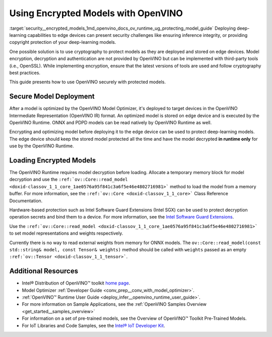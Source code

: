 .. index:: pair: page; Using Encrypted Models with OpenVINO
.. _security__encrypted_models:

.. meta::
   :description: Description of securing and loading encrypted models along with
                 their usage in OpenVINO.
   :keywords: OpenVINO Runtime, integrity, security, cryptography, encrypted models, encryption,
              secure model deployment, optimizing models, loading encrypted models, decryption


Using Encrypted Models with OpenVINO
====================================

:target:`security__encrypted_models_1md_openvino_docs_ov_runtime_ug_protecting_model_guide` Deploying deep-learning capabilities 
to edge devices can present security challenges like ensuring inference integrity, or providing copyright protection of your 
deep-learning models.

One possible solution is to use cryptography to protect models as they are deployed and stored on edge devices. Model encryption, 
decryption and authentication are not provided by OpenVINO but can be implemented with third-party tools (i.e., OpenSSL). 
While implementing encryption, ensure that the latest versions of tools are used and follow cryptography best practices.

This guide presents how to use OpenVINO securely with protected models.

Secure Model Deployment
~~~~~~~~~~~~~~~~~~~~~~~

After a model is optimized by the OpenVINO Model Optimizer, it's deployed to target devices in the OpenVINO Intermediate 
Representation (OpenVINO IR) format. An optimized model is stored on edge device and is executed by the OpenVINO Runtime. 
ONNX and PDPD models can be read natively by OpenVINO Runtime as well.

Encrypting and optimizing model before deploying it to the edge device can be used to protect deep-learning models. The edge 
device should keep the stored model protected all the time and have the model decrypted **in runtime only** for use by the 
OpenVINO Runtime.

.. image:: ./_assets/deploy_encrypted_model.png
	:alt: deploy_encrypted_model

Loading Encrypted Models
~~~~~~~~~~~~~~~~~~~~~~~~

The OpenVINO Runtime requires model decryption before loading. Allocate a temporary memory block for model decryption 
and use the ``:ref:`ov::Core::read_model <doxid-classov_1_1_core_1ae0576a95f841c3a6f5e46e4802716981>``` method to load 
the model from a memory buffer. For more information, see the ``:ref:`ov::Core <doxid-classov_1_1_core>``` Class Reference 
Documentation.

.. ref-code-block:: cpp

	std::vector<uint8_t> model_data, weights_data;
	
	std::string password; // taken from an user
	std::ifstream model_file("model.xml"), weights_file("model.bin");
	
	// Read model files and decrypt them into temporary memory block
	decrypt_file(model_file, password, model_data);
	decrypt_file(weights_file, password, weights_data);

Hardware-based protection such as Intel Software Guard Extensions (Intel SGX) can be used to protect decryption operation 
secrets and bind them to a device. For more information, see the 
`Intel Software Guard Extensions <https://software.intel.com/en-us/sgx>`__.

Use the ``:ref:`ov::Core::read_model <doxid-classov_1_1_core_1ae0576a95f841c3a6f5e46e4802716981>``` to set model representations 
and weights respectively.

Currently there is no way to read external weights from memory for ONNX models. The 
``ov::Core::read_model(const std::string& model, const Tensor& weights)`` method should be called with ``weights`` passed as 
an empty ``:ref:`ov::Tensor <doxid-classov_1_1_tensor>```.

.. ref-code-block:: cpp

	:ref:`ov::Core <doxid-classov_1_1_core>` core;
	// Load model from temporary memory block
	std::string str_model(model_data.begin(), model_data.end());
	auto :ref:`model <doxid-group__ov__runtime__cpp__prop__api_1ga461856fdfb6d7533dc53355aec9e9fad>` = core.:ref:`read_model <doxid-classov_1_1_core_1ae0576a95f841c3a6f5e46e4802716981>`(str_model,
	    :ref:`ov::Tensor <doxid-classov_1_1_tensor>`(:ref:`ov::element::u8 <doxid-group__ov__element__cpp__api_1gaaf60c536d3e295285f6a899eb3d29e2f>`, {weights_data.:ref:`size <doxid-classov_1_1element_1_1_type_1a5e14ed0ad8e1347848975132be59d040>`()}, weights_data.data()));

Additional Resources
~~~~~~~~~~~~~~~~~~~~

* Intel® Distribution of OpenVINO™ toolkit `home page <https://software.intel.com/en-us/openvino-toolkit>`__.

* Model Optimizer :ref:`Developer Guide <conv_prep__conv_with_model_optimizer>`.

* :ref:`OpenVINO™ Runtime User Guide <deploy_infer__openvino_runtime_user_guide>`.

* For more information on Sample Applications, see the :ref:`OpenVINO Samples Overview <get_started__samples_overview>`

* For information on a set of pre-trained models, see the Overview of OpenVINO™ Toolkit Pre-Trained Models.

* For IoT Libraries and Code Samples, see the `Intel® IoT Developer Kit <https://github.com/intel-iot-devkit>`__.

